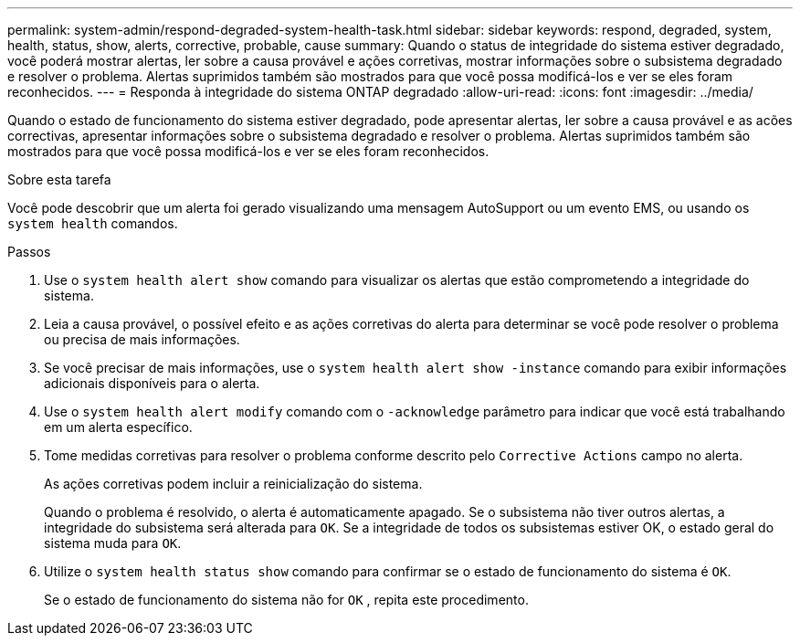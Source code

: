 ---
permalink: system-admin/respond-degraded-system-health-task.html 
sidebar: sidebar 
keywords: respond, degraded, system, health, status, show, alerts, corrective, probable, cause 
summary: Quando o status de integridade do sistema estiver degradado, você poderá mostrar alertas, ler sobre a causa provável e ações corretivas, mostrar informações sobre o subsistema degradado e resolver o problema. Alertas suprimidos também são mostrados para que você possa modificá-los e ver se eles foram reconhecidos. 
---
= Responda à integridade do sistema ONTAP degradado
:allow-uri-read: 
:icons: font
:imagesdir: ../media/


[role="lead"]
Quando o estado de funcionamento do sistema estiver degradado, pode apresentar alertas, ler sobre a causa provável e as acões correctivas, apresentar informações sobre o subsistema degradado e resolver o problema. Alertas suprimidos também são mostrados para que você possa modificá-los e ver se eles foram reconhecidos.

.Sobre esta tarefa
Você pode descobrir que um alerta foi gerado visualizando uma mensagem AutoSupport ou um evento EMS, ou usando os `system health` comandos.

.Passos
. Use o `system health alert show` comando para visualizar os alertas que estão comprometendo a integridade do sistema.
. Leia a causa provável, o possível efeito e as ações corretivas do alerta para determinar se você pode resolver o problema ou precisa de mais informações.
. Se você precisar de mais informações, use o `system health alert show -instance` comando para exibir informações adicionais disponíveis para o alerta.
. Use o `system health alert modify` comando com o `-acknowledge` parâmetro para indicar que você está trabalhando em um alerta específico.
. Tome medidas corretivas para resolver o problema conforme descrito pelo `Corrective Actions` campo no alerta.
+
As ações corretivas podem incluir a reinicialização do sistema.

+
Quando o problema é resolvido, o alerta é automaticamente apagado. Se o subsistema não tiver outros alertas, a integridade do subsistema será alterada para `OK`. Se a integridade de todos os subsistemas estiver OK, o estado geral do sistema muda para `OK`.

. Utilize o `system health status show` comando para confirmar se o estado de funcionamento do sistema é `OK`.
+
Se o estado de funcionamento do sistema não for `OK` , repita este procedimento.


